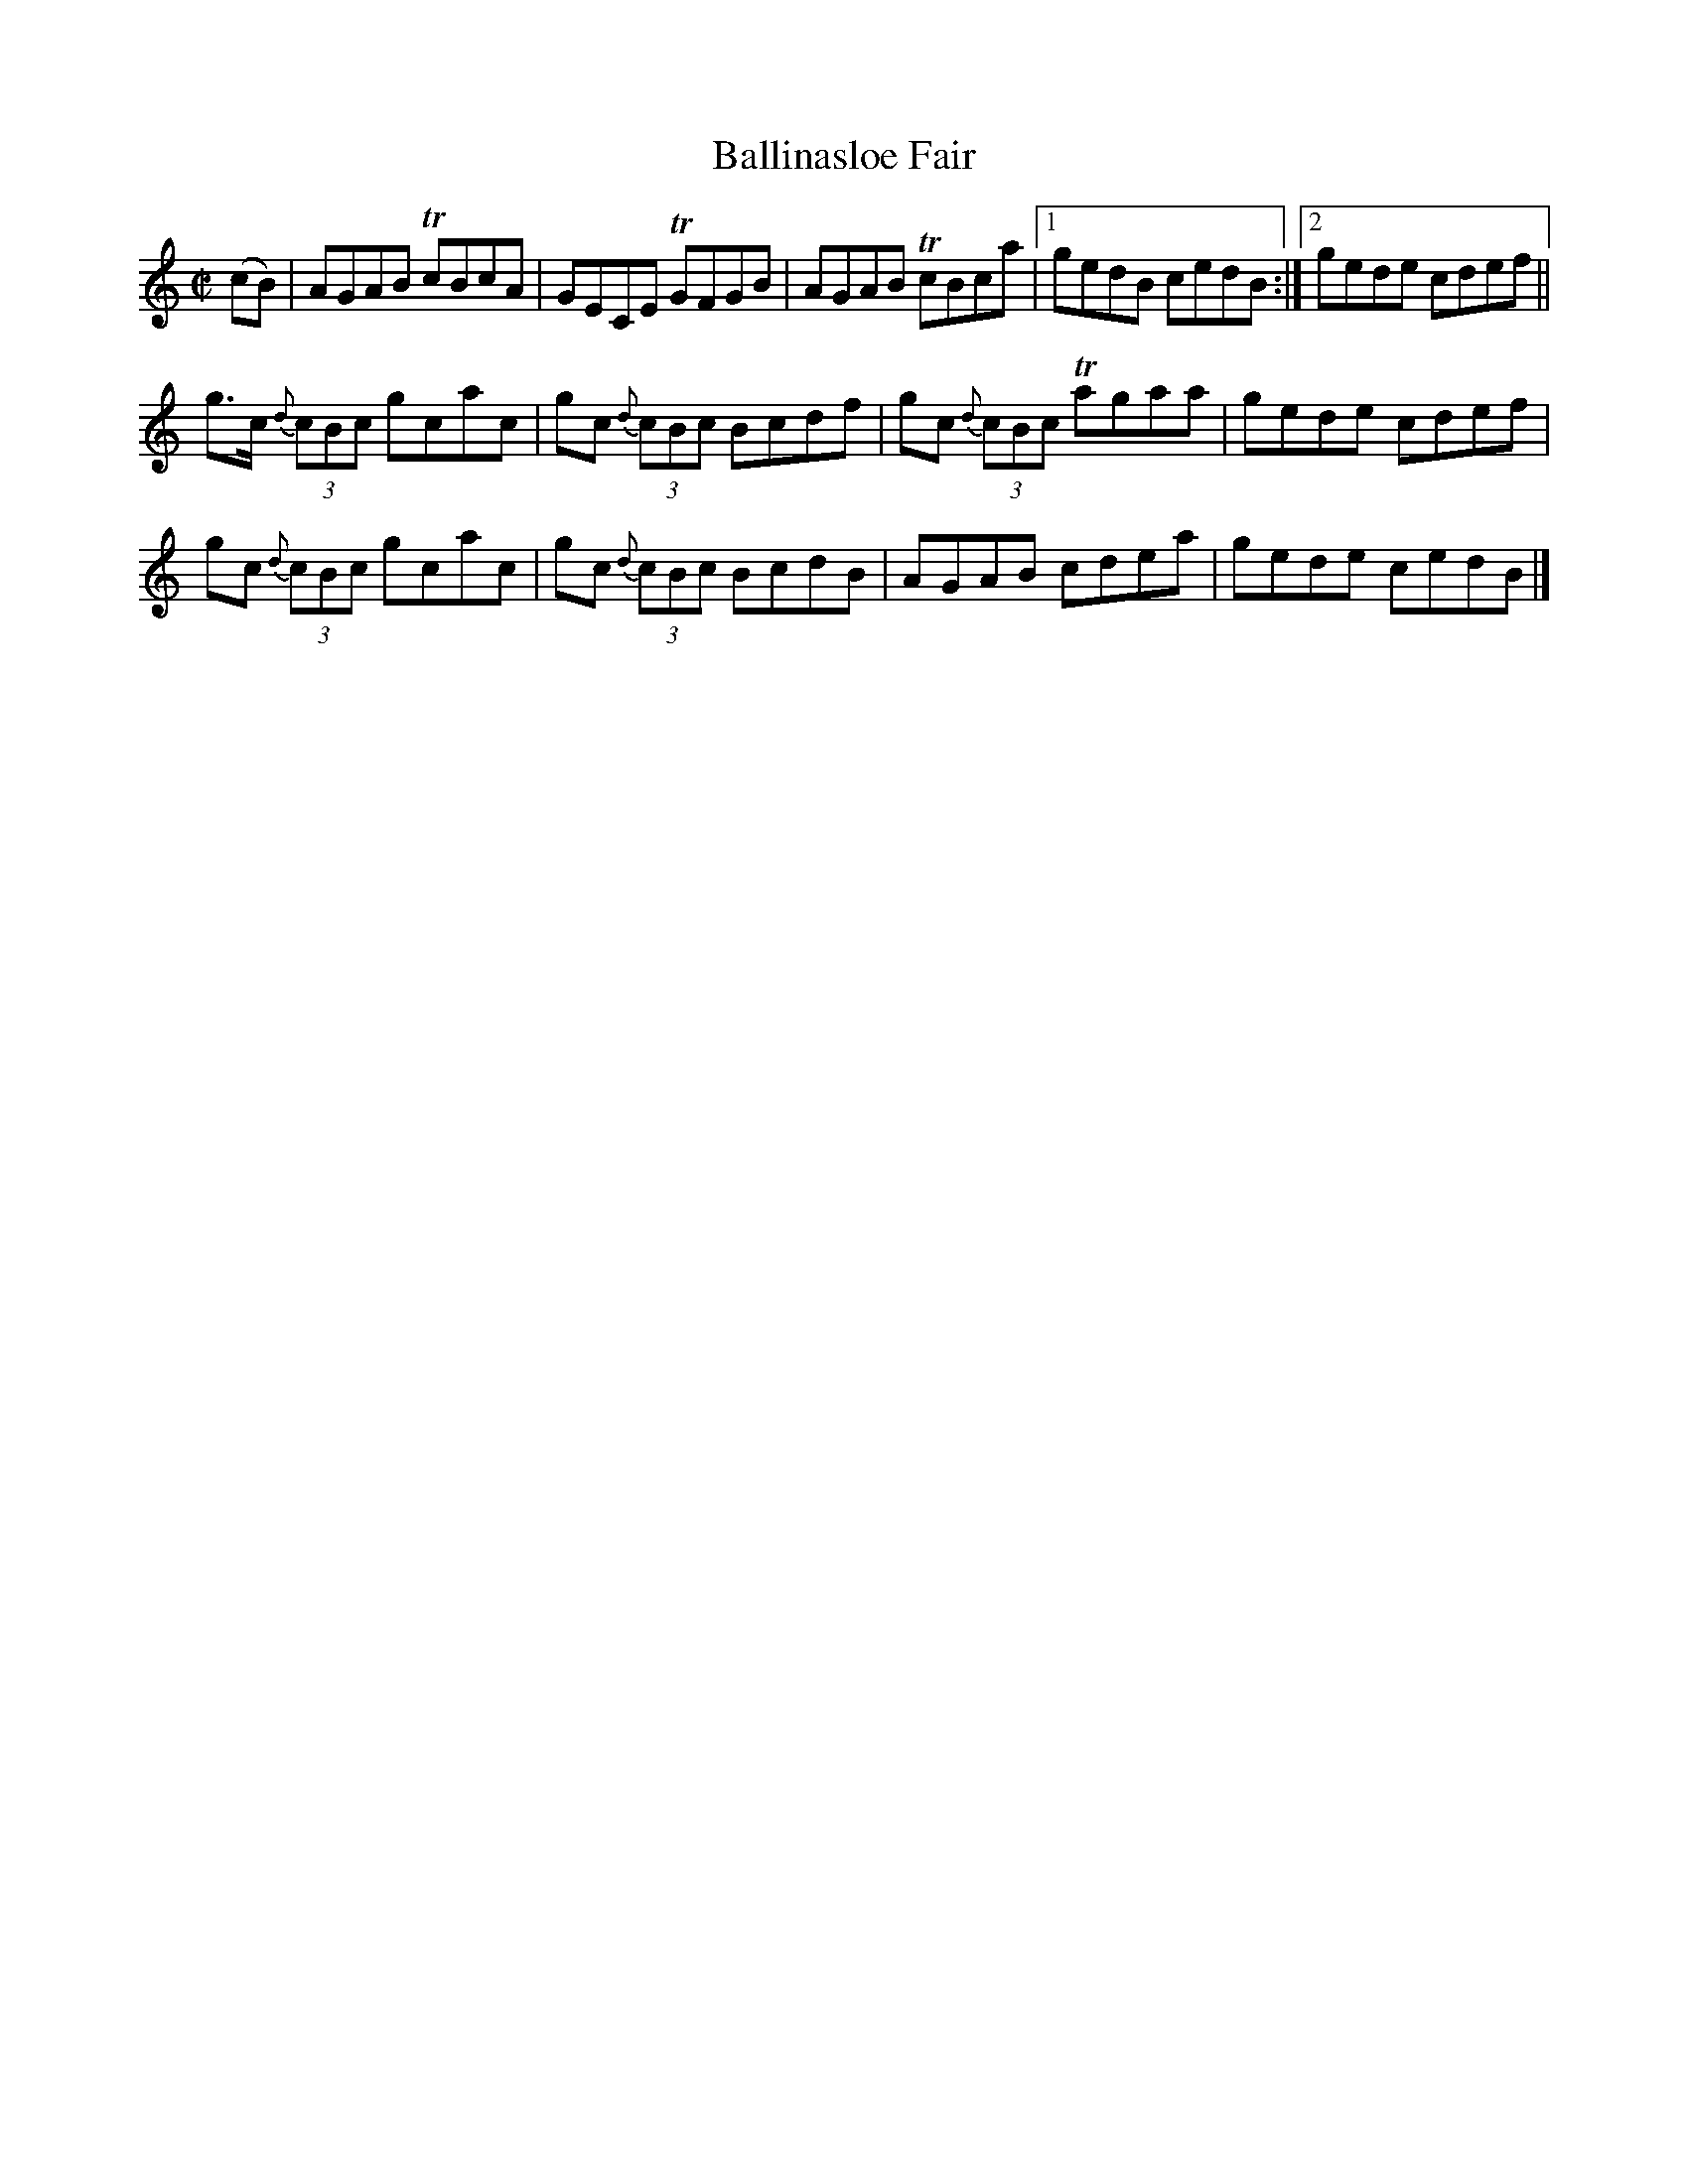 X:1285
T:Ballinasloe Fair
R:Reel
N:Collected by McFadden
B:O'Neill's 1285
M:C|
L:1/8
K:Am
(cB) | AGAB TcBcA | GECE TGFGB | AGAB TcBca |1 gedB cedB :|2 gede cdef ||
g>c {d}(3cBc gcac | gc {d}(3cBc Bcdf | gc {d}(3cBc Tagaa | gede cdef |
gc {d}(3cBc gcac | gc {d}(3cBc BcdB | AGAB cdea | gede cedB |]
